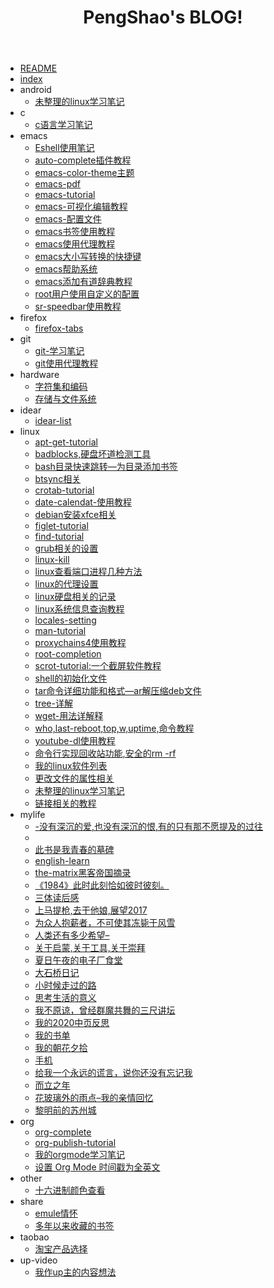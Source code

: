 #+TITLE: PengShao's BLOG!

- [[file:README.org][README]]
- [[file:index.org][index]]
- android
  - [[file:android/don't-to-app.org][未整理的linux学习笔记]]
- c
  - [[file:c/c-learn.org][c语言学习笔记]]
- emacs
  - [[file:emacs/eshell.org][Eshell使用笔记]]
  - [[file:emacs/auto-complete.org][auto-complete插件教程]]
  - [[file:emacs/color-theme.org][emacs-color-theme主题]]
  - [[file:emacs/emacs-pdf.org][emacs-pdf]]
  - [[file:emacs/emacs-tutorial.org][emacs-tutorial]]
  - [[file:emacs/cua-mode.org][emacs-可视化编辑教程]]
  - [[file:emacs/emacs-init.org][emacs-配置文件]]
  - [[file:emacs/emacs-bookmark.org][emacs书签使用教程]]
  - [[file:emacs/emacs-proxy.org][emacs使用代理教程]]
  - [[file:emacs/emacs-letter-upper-lower.org][emacs大小写转换的快捷键]]
  - [[file:emacs/emacs-help.org][emacs帮助系统]]
  - [[file:emacs/youdao-dictionary.org][emacs添加有道辞典教程]]
  - [[file:emacs/root-configuration.org][root用户使用自定义的配置]]
  - [[file:emacs/sr-speedbar.org][sr-speedbar使用教程]]
- firefox
  - [[file:firefox/firefox-tabs.org][firefox-tabs]]
- git
  - [[file:git/git-learn.org][git-学习笔记]]
  - [[file:git/git-proxy.org][git使用代理教程]]
- hardware
  - [[file:hardware/character-set.org][字符集和编码]]
  - [[file:hardware/storage.org][存储与文件系统]]
- idear
  - [[file:idear/idear-list.org][idear-list]]
- linux
  - [[file:linux/apt-get-tutorial.org][apt-get-tutorial]]
  - [[file:linux/badbolocks.org][badblocks,硬盘坏道检测工具]]
  - [[file:linux/bash-marks.org][bash目录快速跳转---为目录添加书签]]
  - [[file:linux/btsync.org][btsync相关]]
  - [[file:linux/crontab.org][crotab-tutorial]]
  - [[file:linux/date-calendar.org][date-calendat-使用教程]]
  - [[file:linux/install-xfce.org][debian安装xfce相关]]
  - [[file:linux/figlet.org][figlet-tutorial]]
  - [[file:linux/find-tutorial.org][find-tutorial]]
  - [[file:linux/grub.org][grub相关的设置]]
  - [[file:linux/kill.org][linux-kill]]
  - [[file:linux/port.org][linux查看端口进程几种方法]]
  - [[file:linux/linux-proxy.org][linux的代理设置]]
  - [[file:linux/hard-disk-drive.org][linux硬盘相关的记录]]
  - [[file:linux/systeminfo.org][linux系统信息查询教程]]
  - [[file:linux/locales-setting.org][locales-setting]]
  - [[file:linux/man.org][man-tutorial]]
  - [[file:linux/proxychains4.org][proxychains4使用教程]]
  - [[file:linux/root-completion.org][root-completion]]
  - [[file:linux/scrot.org][scrot-tutorial:一个截屏软件教程]]
  - [[file:linux/shell-initfile.org][shell的初始化文件]]
  - [[file:linux/tar.org][tar命令详细功能和格式---ar解压缩deb文件]]
  - [[file:linux/tree.org][tree-详解]]
  - [[file:linux/wget.org][wget-用法详解释]]
  - [[file:linux/who-last-top-w-uptime.org][who,last-reboot,top,w,uptime,命令教程]]
  - [[file:linux/youtube-dl.org][youtube-dl使用教程]]
  - [[file:linux/basename.org][命令行实现回收站功能,安全的rm -rf]]
  - [[file:linux/after-install-debian.org][我的linux软件列表]]
  - [[file:linux/chmod-org.org][更改文件的属性相关]]
  - [[file:linux/linux-common-command.org][未整理的linux学习笔记]]
  - [[file:linux/ln.org][链接相关的教程]]
- mylife
  - [[file:mylife/island.org][<<岛>>-没有深沉的爱,也没有深沉的恨,有的只有那不愿提及的过往]]
  - [[file:mylife/the-moon-and-6p.org][<<月亮与六便士>>]]
  - [[file:mylife/young.org][<<被窝是青春的坟墓>>此书是我青春的墓碑]]
  - [[file:mylife/english-learn.org][english-learn]]
  - [[file:mylife/the-matrix.org][the-matrix黑客帝国摘录]]
  - [[file:mylife/1984.org][《1984》此时此刻恰如彼时彼刻。]]
  - [[file:mylife/santi-agter-reading.org][三体读后感]]
  - [[file:mylife/fuckmylife.org][上马提枪,去干他娘,展望2017]]
  - [[file:mylife/for-everyone.org][为众人抱薪者，不可使其冻毙于风雪]]
  - [[file:mylife/brave-new-world.org][人类还有多少希望--<<美丽新世界>>]]
  - [[file:mylife/aboutyin.org][关于启蒙,关于工具,关于崇拜]]
  - [[file:mylife/Jiangsu-at-midnight-in-summer.org][夏日午夜的电子厂食堂]]
  - [[file:mylife/DaShiqiao-note.org][大石桥日记]]
  - [[file:mylife/the-load.org][小时候走过的路]]
  - [[file:mylife/think-about-life.org][思考生活的意义]]
  - [[file:mylife/I-don't-forgive.org][我不原谅，曾经群魔共舞的三尺讲坛]]
  - [[file:mylife/2020-my.org][我的2020中页反思]]
  - [[file:mylife/bookslist.org][我的书单]]
  - [[file:mylife/collect.org][我的朝花夕拾]]
  - [[file:mylife/telephone.org][手机]]
  - [[file:mylife/nolie.org][给我一个永远的谎言，说你还没有忘记我]]
  - [[file:mylife/30.org][而立之年]]
  - [[file:mylife/the-rain.org][花玻璃外的雨点--我的亲情回忆]]
  - [[file:mylife/predawn-suzhou.org][黎明前的苏州城]]
- org
  - [[file:org/org-complete.org][org-complete]]
  - [[file:org/org-publish.org][org-publish-tutorial]]
  - [[file:org/org-learn.org][我的orgmode学习笔记]]
  - [[file:org/org-time-format.org][设置 Org Mode 时间戳为全英文]]
- other
  - [[file:other/hex-color.org][十六进制颜色查看]]
- share
  - [[file:share/emule-life.org][emule情怀]]
  - [[file:share/mybookmarks.org][多年以来收藏的书签]]
- taobao
  - [[file:taobao/xuanpin.org][淘宝产品选择]]
- up-video
  - [[file:up-video/my-idear.org][我作up主的内容想法]]